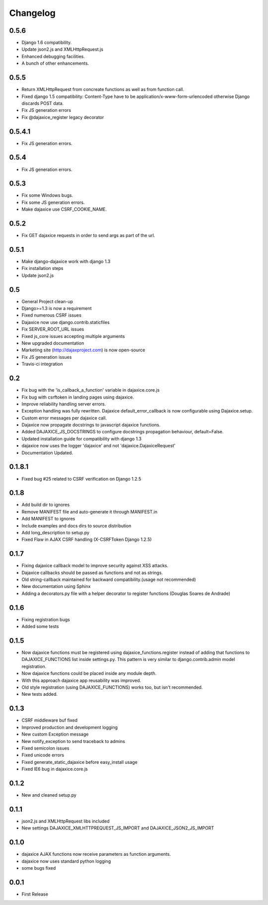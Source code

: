 Changelog
=========

0.5.6
^^^^^

* Django 1.6 compatibility.
* Update json2.js and XMLHttpRequest.js
* Enhanced debugging facilities.
* A bunch of other enhancements.

0.5.5
^^^^^
* Return XMLHttpRequest from concreate functions as well as from function call.
* Fixed django 1.5 compatibility: Content-Type have to be application/x-www-form-urlencoded otherwise Django discards POST data.
* Fix JS generation errors
* Fix @dajaxice_register legacy decorator

0.5.4.1
^^^^^^^
* Fix JS generation errors.

0.5.4
^^^^^
* Fix JS generation errors.

0.5.3
^^^^^
* Fix some Windows bugs.
* Fix some JS generation errors.
* Make dajaxice use CSRF_COOKIE_NAME.

0.5.2
^^^^^
* Fix GET dajaxice requests in order to send args as part of the url.

0.5.1
^^^^^
* Make django-dajaxice work with django 1.3
* Fix installation steps
* Update json2.js

0.5
^^^
* General Project clean-up
* Django>=1.3 is now a requirement
* Fixed numerous CSRF issues
* Dajaxice now use django.contrib.staticfiles
* Fix SERVER_ROOT_URL issues
* Fixed js_core issues accepting multiple arguments
* New upgraded documentation
* Marketing site (http://dajaxproject.com) is now open-source
* Fix JS generation issues
* Travis-ci integration


0.2
^^^
* Fix bug with the 'is_callback_a_function' variable in dajaxice.core.js
* Fix bug with csrftoken in landing pages using dajaxice.
* Improve reliability handling server errors.
* Exception handling was fully rewritten. Dajaxice default_error_callback is now configurable using Dajaxice.setup.
* Custom error messages per dajaxice call.
* Dajaxice now propagate docstrings to javascript dajaxice functions.
* Added DAJAXICE_JS_DOCSTRINGS to configure docstrings propagation behaviour, default=False.
* Updated installation guide for compatibility with django 1.3
* dajaxice now uses the logger 'dajaxice' and not 'dajaxice.DajaxiceRequest'
* Documentation Updated.

0.1.8.1
^^^^^^^
* Fixed bug #25 related to CSRF verification on Django 1.2.5

0.1.8
^^^^^
* Add build dir to ignores
* Remove MANIFEST file and auto-generate it through MANIFEST.in
* Add MANIFEST to ignores
* Include examples and docs dirs to source distribution
* Add long_description to setup.py
* Fixed Flaw in AJAX CSRF handling (X-CSRFToken Django 1.2.5)

0.1.7
^^^^^
* Fixing dajaxice callback model to improve security against XSS attacks.
* Dajaxice callbacks should be passed as functions and not as strings.
* Old string-callback maintained for backward compatibility.(usage not recommended)
* New documentation using Sphinx
* Adding a decorators.py file with a helper decorator to register functions (Douglas Soares de Andrade)

0.1.6
^^^^^
* Fixing registration bugs
* Added some tests

0.1.5
^^^^^
* Now dajaxice functions must be registered using dajaxice_functions.register instead of adding that functions to DAJAXICE_FUNCTIONS list inside settings.py. This pattern is very similar to django.contrib.admin model registration.
* Now dajaxice functions could be placed inside any module depth.
* With this approach dajaxice app reusability was improved.
* Old style registration (using DAJAXICE_FUNCTIONS) works too, but isn't recommended.
* New tests added.

0.1.3
^^^^^
* CSRF middleware buf fixed
* Improved production and development logging
* New custom Exception message
* New notify_exception to send traceback to admins
* Fixed semicolon issues
* Fixed unicode errors
* Fixed generate_static_dajaxice before easy_install usage
* Fixed IE6 bug in dajaxice.core.js

0.1.2
^^^^^
* New and cleaned setup.py

0.1.1
^^^^^
* json2.js and XMLHttpRequest libs included
* New settings DAJAXICE_XMLHTTPREQUEST_JS_IMPORT and DAJAXICE_JSON2_JS_IMPORT

0.1.0
^^^^^
* dajaxice AJAX functions now receive parameters as function arguments.
* dajaxice now uses standard python logging
* some bugs fixed

0.0.1
^^^^^
* First Release
